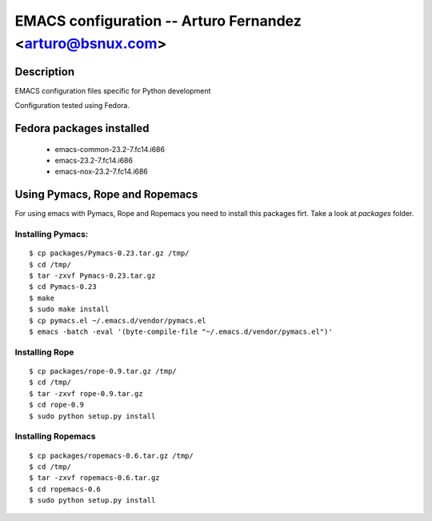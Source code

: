 EMACS configuration --  Arturo Fernandez <arturo@bsnux.com>
===========================================================

Description
-----------

EMACS configuration files specific for Python development

Configuration tested using Fedora.

Fedora packages installed
-------------------------

	- emacs-common-23.2-7.fc14.i686
	- emacs-23.2-7.fc14.i686
	- emacs-nox-23.2-7.fc14.i686
 
Using Pymacs, Rope and Ropemacs
-------------------------------

For using emacs with Pymacs, Rope and Ropemacs you need to 
install this packages firt. Take a look at *packages* folder.

Installing Pymacs:
******************

::

  $ cp packages/Pymacs-0.23.tar.gz /tmp/
  $ cd /tmp/
  $ tar -zxvf Pymacs-0.23.tar.gz
  $ cd Pymacs-0.23
  $ make
  $ sudo make install
  $ cp pymacs.el ~/.emacs.d/vendor/pymacs.el
  $ emacs -batch -eval '(byte-compile-file "~/.emacs.d/vendor/pymacs.el")'

Installing Rope
***************

::

  $ cp packages/rope-0.9.tar.gz /tmp/
  $ cd /tmp/
  $ tar -zxvf rope-0.9.tar.gz
  $ cd rope-0.9
  $ sudo python setup.py install

Installing Ropemacs
*******************

::

  $ cp packages/ropemacs-0.6.tar.gz /tmp/
  $ cd /tmp/
  $ tar -zxvf ropemacs-0.6.tar.gz
  $ cd ropemacs-0.6
  $ sudo python setup.py install
